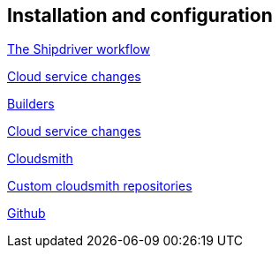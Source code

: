 == Installation and configuration

xref:Overview.adoc[The Shipdriver workflow]

xref:InstallConfigure/Cloud-Service-Changes.adoc[Cloud service changes]

xref:InstallConfigure/Builders/IntroBuilders.adoc[Builders]

xref:InstallConfigure/Cloud-Service-Changes.adoc[Cloud service changes]

xref:InstallConfigure/Cloudsmith.adoc[Cloudsmith]

xref:InstallConfigure/Custom-cloudsmith-repositories.adoc[Custom cloudsmith repositories]

xref:InstallConfigure/GitHub.adoc[Github]